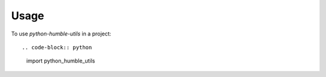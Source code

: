 =====
Usage
=====

To use `python-humble-utils` in a project::

.. code-block:: python

    import python_humble_utils

